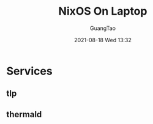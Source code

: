 :PROPERTIES:
:ID:       abbc9485-dc0f-4959-93da-f0872b328b4e
:END:
#+TITLE: NixOS On Laptop
#+AUTHOR: GuangTao
#+EMAIL: gtrunsec@hardenedlinux.org
#+DATE: 2021-08-18 Wed 13:32



* Services

** tlp

** thermald
